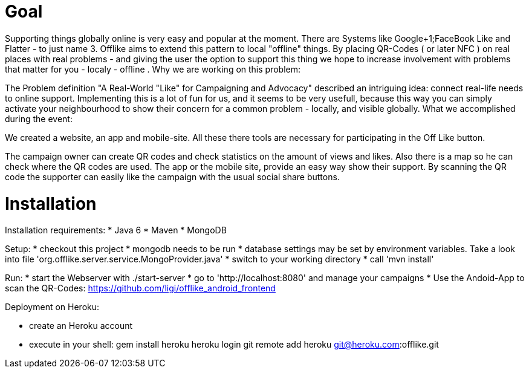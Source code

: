 = Goal =

Supporting  things globally online is very easy and popular at the moment. There  are Systems like Google+1;FaceBook Like and Flatter - to just name 3.  Offlike  aims to extend this pattern to local "offline" things. By placing  QR-Codes ( or later NFC ) on real places with real problems - and giving  the user the option to support this thing we hope to increase  involvement with problems that matter for you - localy - offline . 
Why we are working on this problem: 

The Problem definition "A Real-World "Like" for Campaigning and Advocacy" described an intriguing idea: connect real-life needs to online support. Implementing this is a lot of fun for us, and it seems to be very usefull, because this way you can simply activate your neighbourhood to show their concern for a common problem - locally, and visible globally.
What we accomplished during the event: 

We created a website, an app and mobile-site. All these there tools are necessary for participating in the Off Like button. 

The campaign owner can create QR codes and check statistics on the amount of views and likes. Also there is a map so he can check where the QR codes are used. The app or the mobile site, provide an easy way show their support. By scanning the QR code the supporter can easily like the campaign with the usual social share buttons.

= Installation =

Installation requirements:
* Java 6
* Maven
* MongoDB

Setup:
* checkout this project
* mongodb needs to be run
* database settings may be set by environment variables. Take a look into file  'org.offlike.server.service.MongoProvider.java'
* switch to your working directory
* call 'mvn install'

Run:
* start the Webserver with ./start-server  
* go to 'http://localhost:8080' and manage your campaigns
* Use the Andoid-App to scan the QR-Codes: https://github.com/ligi/offlike_android_frontend

Deployment on Heroku:

* create an Heroku account
* execute in your shell:
  gem install heroku
  heroku login
  git remote add heroku git@heroku.com:offlike.git
